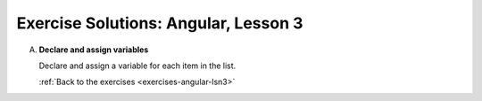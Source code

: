 .. _angular-lsn3-exercise-solutions:

Exercise Solutions: Angular, Lesson 3
=====================================

.. _angular-lsn3-exercise-solutionsA:

A. **Declare and assign variables**

   Declare and assign a variable for each item in the list.

   .. sourcecode:: js
      :linenos:

      let shuttleName = 'Determination';
      let shuttleSpeedMph = '17500';
      let distanceToMarsKm = 225000000;
      let distanceToMoonKm = 38400;
      const milesPerKm = 0.621;

   :ref:`Back to the exercises <exercises-angular-lsn3>`
	